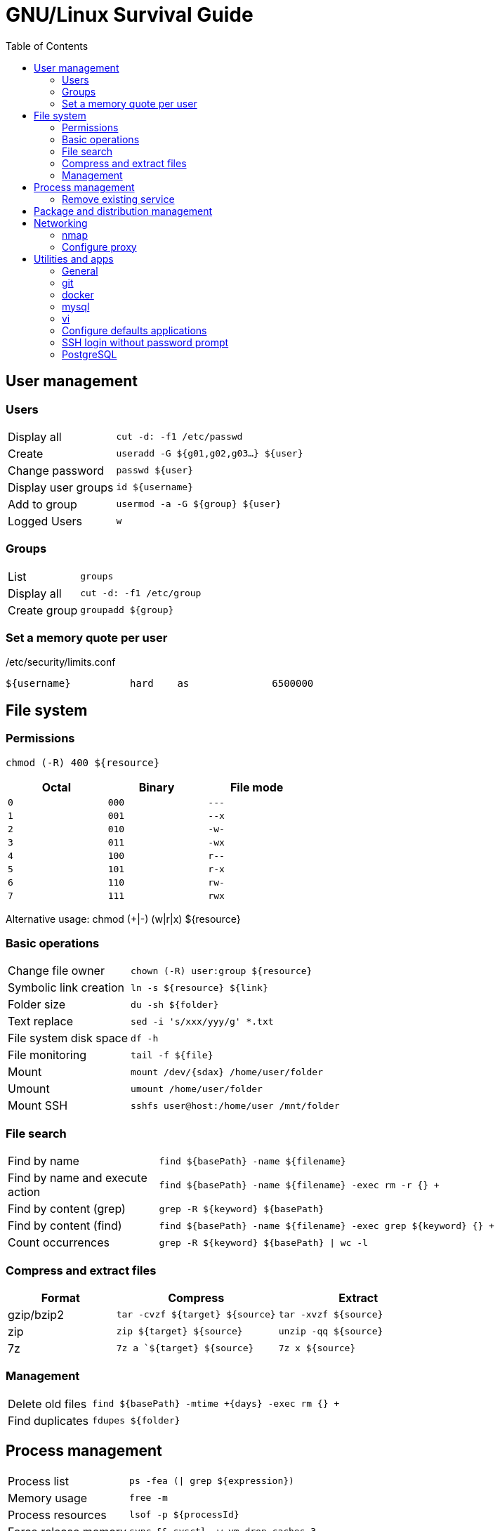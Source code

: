 //---
//layout: default
//---

= GNU/Linux Survival Guide
:data-uri:
:toc:
:toclevels: 3

[[user-management]]
== User management

=== Users

[cols="1,3"]
|===
|Display all            | `cut -d: -f1 /etc/passwd`
|Create                 | `useradd -G ${g01,g02,g03...} ${user}`
|Change password        | `passwd ${user}`
|Display user groups    | `id ${username}`
|Add to group           | `usermod -a -G ${group} ${user}`
|Logged Users           | `w`
|===

=== Groups

[cols="1,3"]
|===
|List                   | `groups`
|Display all            | `cut -d: -f1 /etc/group`
|Create group           | `groupadd ${group}`
|===

=== Set a memory quote per user

./etc/security/limits.conf
----
${username}          hard    as              6500000
----

[[file-system]]
== File system

=== Permissions
    chmod (-R) 400 ${resource}

[width="50%", options="header"]
|===
|Octal    | Binary   | File mode
|`0`      | `000`    | `---`
|`1`      | `001`    | `--x`
|`2`      | `010`    | `-w-`
|`3`      | `011`    | `-wx`
|`4`      | `100`    | `r--`
|`5`      | `101`    | `r-x`
|`6`      | `110`    | `rw-`
|`7`      | `111`    | `rwx`
|===

Alternative usage:
    chmod (+|-) (w|r|x) ${resource}


=== Basic operations

[cols="1,3"]
|===
|Change file owner          | `chown (-R) user:group ${resource}`
|Symbolic link creation     | `ln -s ${resource} ${link}`
|Folder size                | `du -sh ${folder}`
|Text replace               | `sed -i 's/xxx/yyy/g' *.txt`
|File system disk space     | `df -h`
|File monitoring            | `tail -f ${file}`
|Mount                      | `mount /dev/{sdax} /home/user/folder`
|Umount                     | `umount /home/user/folder`
|Mount SSH                  | `sshfs user@host:/home/user /mnt/folder`
|===

=== File search

[cols="1,3"]
|===
|Find by name                       | `find ${basePath} -name ${filename}`
|Find by name and execute action    | `find ${basePath} -name ${filename} -exec rm -r {} +`
|Find by content (grep)             | `grep -R ${keyword} ${basePath}`
|Find by content (find)             | `find ${basePath} -name ${filename} -exec grep ${keyword} {} +`
|Count occurrences                  | `grep -R ${keyword} ${basePath} \| wc -l`
|===

=== Compress and extract files

[options="header",cols="2,3,3"]
|===
|Format       |Compress                            |Extract
|gzip/bzip2   |`tar -cvzf ${target} ${source}`     |`tar -xvzf ${source}`
|zip          |`zip ${target} ${source}`           |`unzip -qq ${source}`
|7z           |`7z a `${target} ${source}`         |`7z x ${source}`
|===

=== Management

[cols="1,3"]
|===
|Delete old files                  | `find ${basePath} -mtime +{days} -exec rm {} +`
|Find duplicates                   | `fdupes ${folder}`
|===

[[process-management]]
== Process management

[cols="1,3"]
|===
|Process list           | `ps -fea (\| grep ${expression})`
|Memory usage           | `free -m`
|Process resources      | `lsof -p ${processId}`
|Force release memory   | `sync && sysctl -w vm.drop_caches=3`
|Disk transfer rate     | `sudo hdparm -t /dev/sda5`
|===

=== Remove existing service
    update-rc.d -f ${servicename} remove


== Package and distribution management

[cols="1,3"]
|===
|Install package from deb archive       | `dpkg -i foo.deb`
|List installed packages                | `dpkg-query -l 'foo*'`
|User manual search                     | `apropos ${keyword}`
|Determine distro and kernel            | `uname -a ; cat /proc/version`
|Search program folder                  | `whereis ${programName}`
|RPM to DEB                             | `alien --to-dev filename.rpm`
|===

[[networking]]
== Networking

[cols="1,3"]
|===
|Network interfaces                  | `ip addr`
|Route table                         | `ip route list`
|DNS configuration                   | `cat /etc/resolv.conf`
|SSH file copy                       | `scp file user@host:/home/user/file`
|SSH tunneling                       | `ssh -L 3307:localhost:3306  root@10.1.1.12 -N -f`
|TCP Traceroute                      | `tcptraceroute -i wlan1 -w1 {host}`
|===

////
Deprecated
    netstat -npl
    netstat -puta
    netstat -r
////

=== nmap

[cols="1,3"]
|===
|Port scan                      | `nmap -p ${portinit}-${portEnd}`
|Silent port scan               | `nmap -sS ${host}`
|IP range scan                  | `nmap -sP ${rango:=192.186.1.1-255}`
|OS detection                   | `nmap -O ${host}`
|===

=== Configure proxy
----
#!/bin/bash
# execute using ". ./set-proxy"
export http_proxy="http://{user}:{password}@{host}:{port}" // <1>
export https_proxy=$http_proxy
export HTTP_PROXY=$http_proxy
export HTTPS_PROXY=$http_proxy
----
<1> `user:password` is not mandatory on anonymous proxy.

== Utilities and apps

=== General

[cols="1,3"]
|===
|JSON pretty print file     | `cat unformatted.json \| python -m json.tool > formatted.json`
|JSON pretty print curl     | `curl -s http://host/resource \| python -m json.tool`
|Eclipse cleanup            | `find . \( -name ".settings" -or -name ".project" -or -name ".classpath" \) -exec rm -rI {} +`
|===

=== git

[cols="1,3"]
|===
|Update                         | `git fetch; git pull`
|Local commit                   | `git commit (-a\|${fileFilter}) -m "Comments"`
|List branches                  | `git branch -a`
|Create local branch            | `git checkout -b branchName` 
|Override local changes         | `git fetch --all; git reset --hard origin/master`
|Initialize local repo          | `git init`
|Create patch                   | `git diff > name.patch`
|Apply patch                    | `git apply name.patch`
|Export master                  | `git archive master \| gzip > latest.tgz`
|Determine URL                  | `git remote show origin`
|Determine URL (broken ref)     | `git config --get remote.origin.url`
|===

=== docker

[cols="1,3"]
|===
|Stop container                         | `docker stop ${containerId}`
|Stop all containers                    | `docker stop $(docker ps -a -q)`
|Display all images                     | `docker images`
|Display running containers             | `docker ps`
|Display all containers                 | `docker ps -a`
|Docker compose start                   | `docker-compose up`
|Open container bash console            | `docker exec -it ${containerName} bash`
|Remove image                           | `docker rmi (-f) ${imageId}`
|Remove all containers                  | `docker rm $(docker ps -a -q)`
|===

////
=== Samba

=== Montar unidad de red
[source,bash]
----
smbmount //hsost/resorce ${folder} -o rw,username=xxxpassword=xxx
----
////

=== mysql

[cols="1,3"]
|===
|Execute SQL                            | `-u root -proot --execute="show databases"`
|Backup                                 | `mysqldump -u {user} -p{password} schemaName > file.sql`
|Restore / execute script               | `mysqldump -u {user} -p{password} schemaName < file.sql`
|===

=== vi

[cols="1,3"]
|===
|Exit                            | `:q`
|Exit !save                      | `:q!`
|Exit and save                   | `:wq`
|Undo                            | `<esc>+u`
|Delete curred line              | `dd`
|Insert new line                 | `<ctrl>+j`
|Search                          | `/ {key}`
|Search backward                 | `? {key}`
|Replace first                   | `:s/OLD/NEW`
|Globally (all) on current line  | `:s/OLD/NEW/g`
|Between two lines               | `:#,#s/OLD/NEW/g`
|Every ocurrence in file         | `:%s/OLD/NEW/g`
|===



////

# apt-get ---------------------------------------------------------------------
    apt-get autoremove
    apt-get install sun-java6-jdk
    apt-get install ubuntu-restricted-extras

    apt-get dist-update (cuidado, puede eliminar paquetes que necesitemos)

# Deshabilitar ipv6 -----------------------------------------------------------
    vi /etc/modprobe.d/blacklist
    > añadir al final la linea:
    blacklist ipv6
    > para asegurarnos ejecutamos
    ip a | grep inet6

# Programa para editar la configuracion de los servicios ----------------------
    sudo apt-get install sysv-rc-conf
    syssv-rc-conf
    > visualizaremos una aplicacion con los runlevels de cada servicio

////





=== Configure defaults applications

----
#!/bin/bash

# Use this command to query media type:
# xdg-mime query filetype ${file}

DEFAULT_TEXT_EDITOR=code.desktop

xdg-mime default firefox.desktop text/xml
xdg-mime default ${DEFAULT_TEXT_EDITOR} text/plain
xdg-mime default ${DEFAULT_TEXT_EDITOR} application/xml
xdg-mime default ${DEFAULT_TEXT_EDITOR} application/json
xdg-mime default ${DEFAULT_TEXT_EDITOR} text/x-java
xdg-mime default ${DEFAULT_TEXT_EDITOR} application/x-shellscript
xdg-mime default ${DEFAULT_TEXT_EDITOR} text/x-python
xdg-mime default ${DEFAULT_TEXT_EDITOR} text/markdown

echo "Default applications:"

cat ~/.local/share/applications/mimeapps.list
----

=== SSH login without password prompt

----
#!/usr/bin/expect
spawn scp ${source} user@host:${target}
expect "*password:"
send "changeit\r"
interact
----

=== PostgreSQL

.backup-restore-script.sh
----
#!/usr/bin/env bash

echo "PostGree backup helper"

DATABASE='performance'
SCHEMA_NAME='public'
SYS_USER='postgres'
HOST='localhost'
USER='performance'
FILE='dump-performance-postgresql'

read -p "Options: (C)reate; (R)estore: " OPTION

if [ $OPTION = "C" ]
then
    echo "Creating backup"
    rm $FILE
    pg_dump $DATABASE -h $HOST -U $USER -W > $FILE
elif [ $OPTION = "R" ]
then
    echo "Restoring backup"
    echo "DROP SCHEMA public CASCADE;"
    psql $DATABASE -h $HOST -U $SYS_USER -c 'DROP SCHEMA public CASCADE;'
    echo "CREATE SCHEMA public AUTHORIZATION performance;"
    psql $DATABASE -h $HOST -U $SYS_USER -c 'CREATE SCHEMA public AUTHORIZATION performance;'
    psql $DATABASE -h $HOST -U $USER -W < $FILE
    rm -r /KISS/performance/local
else
    echo "Invalid option"
fi
----

////

Generar un pendrive bootable a partir de una ISO

http://rufus.akeo.ie/ (windows)

Ok after some research I've figured out a solution, and I'll go through it step by step. Problem was two-fold.
Plug in the USB flash drive and determine the device it's mounted on with the command:
sudo fdisk -l


This time around it was /dev/sdc1 for me, so I'll use that as my example.
Umount the device
umount /dev/sdc1


Not sure if necessary but I formatted the drive in FAT32, just in case
sudo mkdosfs -n 'USB-Drive-Name' -I /dev/sdc -F 32


Now my ISO was using isolinux not syslinux. I knew it worked with CDs so I figured out that I needed to call the isohybrid command, which allows for an ISO to be recognized by the BIOS from a hard drive.
isohybrid filename.iso


You can find out more about this command here, but this was the cause of the message "Missing Operating System" The first problem was fixed, but now it said "isolinux.bin was missing or corrupt"
The next step is to copy the iso. My second problem lay here, where I was copying to the partition, sdc1, not the device, sdc.
sudo dd if=filename.iso of=/dev/sdc bs=4k


This seems to work just fine, but the forum where I got the last fix, it was recommended to do the following before unplugging the device:
sync
sudo eject /dev/sdc

////


 